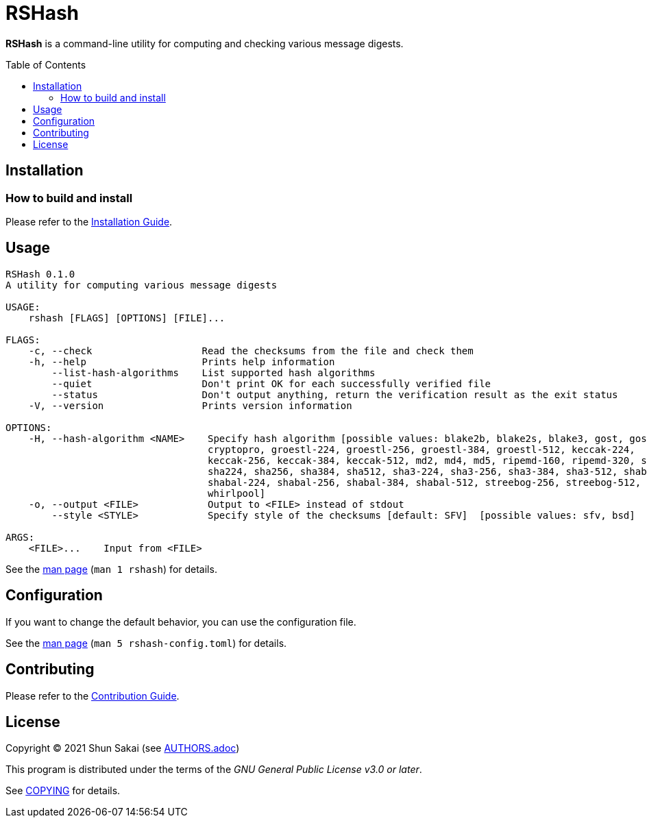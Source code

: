 = RSHash
:toc: macro

*RSHash* is a command-line utility for computing and checking various message digests.

toc::[]

== Installation

=== How to build and install

Please refer to the link:INSTALL.adoc[Installation Guide].

== Usage

....
RSHash 0.1.0
A utility for computing various message digests

USAGE:
    rshash [FLAGS] [OPTIONS] [FILE]...

FLAGS:
    -c, --check                   Read the checksums from the file and check them
    -h, --help                    Prints help information
        --list-hash-algorithms    List supported hash algorithms
        --quiet                   Don't print OK for each successfully verified file
        --status                  Don't output anything, return the verification result as the exit status
    -V, --version                 Prints version information

OPTIONS:
    -H, --hash-algorithm <NAME>    Specify hash algorithm [possible values: blake2b, blake2s, blake3, gost, gost-
                                   cryptopro, groestl-224, groestl-256, groestl-384, groestl-512, keccak-224,
                                   keccak-256, keccak-384, keccak-512, md2, md4, md5, ripemd-160, ripemd-320, sha1,
                                   sha224, sha256, sha384, sha512, sha3-224, sha3-256, sha3-384, sha3-512, shabal-192,
                                   shabal-224, shabal-256, shabal-384, shabal-512, streebog-256, streebog-512, tiger,
                                   whirlpool]
    -o, --output <FILE>            Output to <FILE> instead of stdout
        --style <STYLE>            Specify style of the checksums [default: SFV]  [possible values: sfv, bsd]

ARGS:
    <FILE>...    Input from <FILE>
....

See the link:doc/man/man1/rshash.1.adoc[man page] (`man 1 rshash`) for details.

== Configuration

If you want to change the default behavior, you can use the configuration file.

See the link:doc/man/man5/rshash-config.toml.5.adoc[man page] (`man 5 rshash-config.toml`) for details.

== Contributing

Please refer to the link:CONTRIBUTING.adoc[Contribution Guide].

== License

Copyright (C) 2021 Shun Sakai (see link:AUTHORS.adoc[])

This program is distributed under the terms of the _GNU General Public License v3.0 or later_.

See link:COPYING[] for details.
